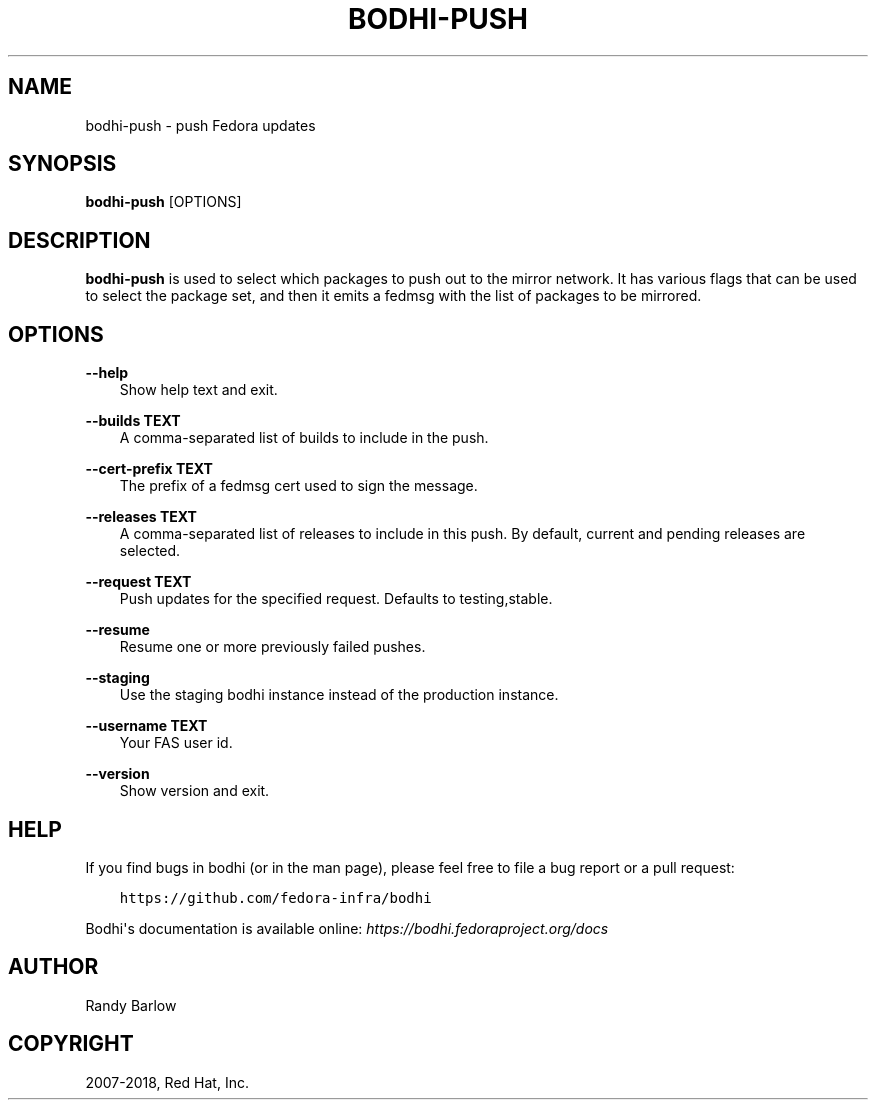 .\" Man page generated from reStructuredText.
.
.TH "BODHI-PUSH" "1" "Jan 03, 2018" "3.1" "bodhi"
.SH NAME
bodhi-push \- push Fedora updates
.
.nr rst2man-indent-level 0
.
.de1 rstReportMargin
\\$1 \\n[an-margin]
level \\n[rst2man-indent-level]
level margin: \\n[rst2man-indent\\n[rst2man-indent-level]]
-
\\n[rst2man-indent0]
\\n[rst2man-indent1]
\\n[rst2man-indent2]
..
.de1 INDENT
.\" .rstReportMargin pre:
. RS \\$1
. nr rst2man-indent\\n[rst2man-indent-level] \\n[an-margin]
. nr rst2man-indent-level +1
.\" .rstReportMargin post:
..
.de UNINDENT
. RE
.\" indent \\n[an-margin]
.\" old: \\n[rst2man-indent\\n[rst2man-indent-level]]
.nr rst2man-indent-level -1
.\" new: \\n[rst2man-indent\\n[rst2man-indent-level]]
.in \\n[rst2man-indent\\n[rst2man-indent-level]]u
..
.SH SYNOPSIS
.sp
\fBbodhi\-push\fP [OPTIONS]
.SH DESCRIPTION
.sp
\fBbodhi\-push\fP is used to select which packages to push out to the mirror network. It has various
flags that can be used to select the package set, and then it emits a fedmsg with the list of
packages to be mirrored.
.SH OPTIONS
.sp
\fB\-\-help\fP
.INDENT 0.0
.INDENT 3.5
Show help text and exit.
.UNINDENT
.UNINDENT
.sp
\fB\-\-builds TEXT\fP
.INDENT 0.0
.INDENT 3.5
A comma\-separated list of builds to include in the push.
.UNINDENT
.UNINDENT
.sp
\fB\-\-cert\-prefix TEXT\fP
.INDENT 0.0
.INDENT 3.5
The prefix of a fedmsg cert used to sign the message.
.UNINDENT
.UNINDENT
.sp
\fB\-\-releases TEXT\fP
.INDENT 0.0
.INDENT 3.5
A comma\-separated list of releases to include in this push. By default, current and pending
releases are selected.
.UNINDENT
.UNINDENT
.sp
\fB\-\-request TEXT\fP
.INDENT 0.0
.INDENT 3.5
Push updates for the specified request. Defaults to testing,stable.
.UNINDENT
.UNINDENT
.sp
\fB\-\-resume\fP
.INDENT 0.0
.INDENT 3.5
Resume one or more previously failed pushes.
.UNINDENT
.UNINDENT
.sp
\fB\-\-staging\fP
.INDENT 0.0
.INDENT 3.5
Use the staging bodhi instance instead of the production instance.
.UNINDENT
.UNINDENT
.sp
\fB\-\-username TEXT\fP
.INDENT 0.0
.INDENT 3.5
Your FAS user id.
.UNINDENT
.UNINDENT
.sp
\fB\-\-version\fP
.INDENT 0.0
.INDENT 3.5
Show version and exit.
.UNINDENT
.UNINDENT
.SH HELP
.sp
If you find bugs in bodhi (or in the man page), please feel free to file a bug report or a pull
request:
.INDENT 0.0
.INDENT 3.5
.sp
.nf
.ft C
https://github.com/fedora\-infra/bodhi
.ft P
.fi
.UNINDENT
.UNINDENT
.sp
Bodhi\(aqs documentation is available online: \fI\%https://bodhi.fedoraproject.org/docs\fP
.SH AUTHOR
Randy Barlow
.SH COPYRIGHT
2007-2018, Red Hat, Inc.
.\" Generated by docutils manpage writer.
.
